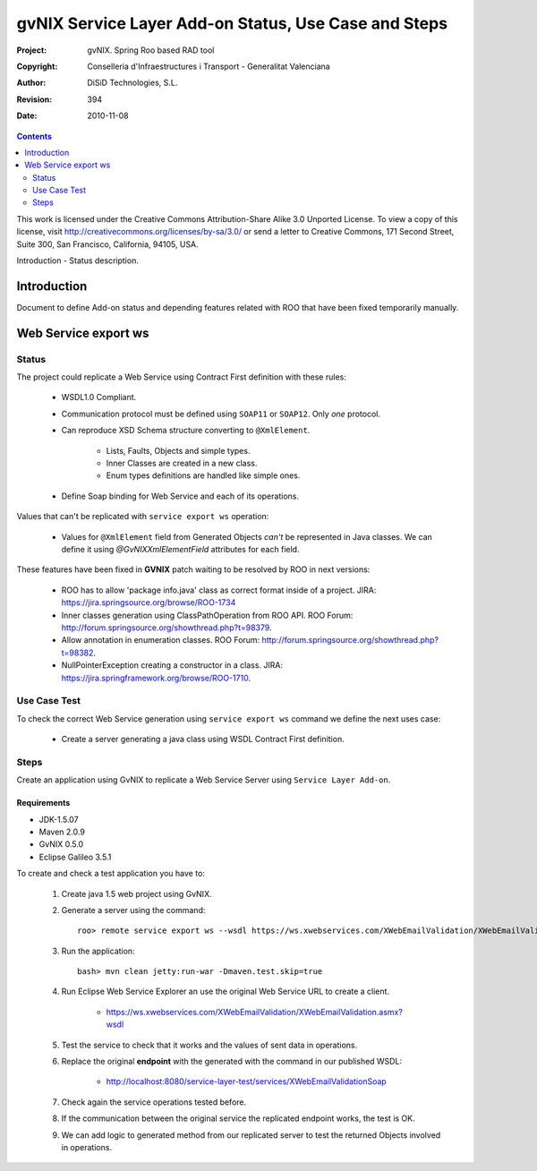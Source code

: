 ========================================================
 gvNIX Service Layer Add-on Status, Use Case and Steps
========================================================

:Project:   gvNIX. Spring Roo based RAD tool
:Copyright: Conselleria d'Infraestructures i Transport - Generalitat Valenciana
:Author:    DiSiD Technologies, S.L.
:Revision:  $Rev: 394 $
:Date:      $Date: 2010-11-08 13:26:05 +0100 (lun, 08 nov 2010) $

.. contents::
   :depth: 2
   :backlinks: none

This work is licensed under the Creative Commons Attribution-Share Alike 3.0
Unported License. To view a copy of this license, visit 
http://creativecommons.org/licenses/by-sa/3.0/ or send a letter to 
Creative Commons, 171 Second Street, Suite 300, San Francisco, California, 
94105, USA.

Introduction - Status description.

Introduction
=============

Document to define Add-on status and depending features related with ROO that have been fixed temporarily manually.

Web Service export ws
=======================

--------
Status
--------

The project could replicate a Web Service using Contract First definition with these rules:

  * WSDL1.0 Compliant.
  * Communication protocol must be defined using ``SOAP11`` or ``SOAP12``. Only *one* protocol.
  * Can reproduce XSD Schema structure converting to ``@XmlElement``. 
  
      * Lists, Faults, Objects and simple types.
      * Inner Classes are created in a new class.
      * Enum types definitions are handled like simple ones.
  * Define Soap binding for Web Service and each of its operations.

Values that can't be replicated with ``service export ws`` operation:

  * Values for ``@XmlElement`` field from Generated Objects *can't* be represented in Java classes. We can define it using *@GvNIXXmlElementField* attributes for each field.

These features have been fixed in **GVNIX** patch waiting to be resolved by ROO in next versions:

  * ROO has to allow 'package info.java' class as correct format inside of a project. JIRA: https://jira.springsource.org/browse/ROO-1734
  * Inner classes generation using ClassPathOperation from ROO API. ROO Forum: http://forum.springsource.org/showthread.php?t=98379.
  * Allow annotation in enumeration classes. ROO Forum: http://forum.springsource.org/showthread.php?t=98382.
  * NullPointerException creating a constructor in a class. JIRA: https://jira.springframework.org/browse/ROO-1710.

----------------
Use Case Test
----------------

To check the correct Web Service generation using ``service export ws`` command we define the next uses case:

  * Create a server generating a java class using WSDL Contract First definition.

--------
Steps
--------

Create an application using GvNIX to replicate a Web Service Server using ``Service Layer Add-on``.

Requirements
---------------

* JDK-1.5.07
* Maven 2.0.9
* GvNIX 0.5.0
* Eclipse Galileo 3.5.1

To create and check a test application you have to:

  #. Create java 1.5 web project using GvNIX.
  #. Generate a server using the command::

        roo> remote service export ws --wsdl https://ws.xwebservices.com/XWebEmailValidation/XWebEmailValidation.asmx?wsdl
  #. Run the application::
  
        bash> mvn clean jetty:run-war -Dmaven.test.skip=true
  #. Run Eclipse Web Service Explorer an use the original Web Service URL to create a client. 
  
      * https://ws.xwebservices.com/XWebEmailValidation/XWebEmailValidation.asmx?wsdl
  #. Test the service to check that it works and the values of sent data in operations.
  #. Replace the original **endpoint** with the generated with the command in our published WSDL:

      * http://localhost:8080/service-layer-test/services/XWebEmailValidationSoap
  #. Check again the service operations tested before. 
  #. If the communication between the original service the replicated endpoint works, the test is OK.
  #. We can add logic to generated method from our replicated server to test the returned Objects involved in operations.